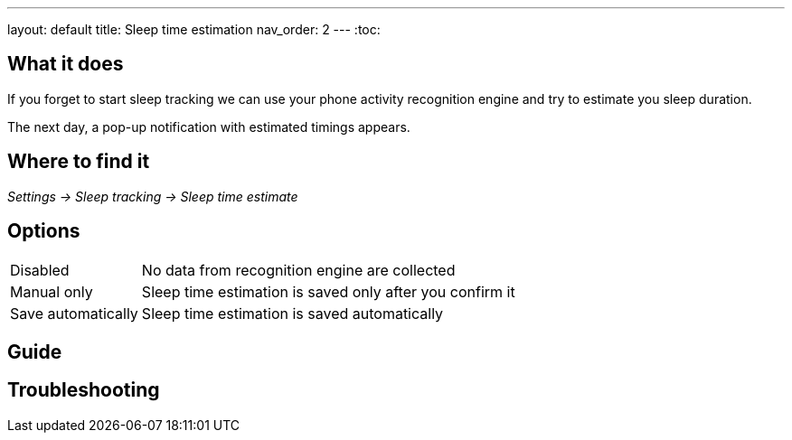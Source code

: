 ---
layout: default
title: Sleep time estimation
nav_order: 2
// parent: Sleep - basic features
---
:toc:


== What it does

If you forget to start sleep tracking we can use your phone activity recognition engine and try to estimate you sleep duration.

The next day, a pop-up notification with estimated timings appears.

== Where to find it
_Settings -> Sleep tracking -> Sleep time estimate_

== Options
[horizontal]

Disabled:: No data from recognition engine are collected
Manual only:: Sleep time estimation is saved only after you confirm it
Save automatically:: Sleep time estimation is saved automatically

## Guide

== Troubleshooting
